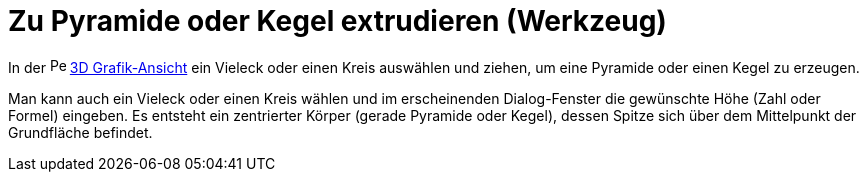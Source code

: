 = Zu Pyramide oder Kegel extrudieren (Werkzeug)
:page-en: tools/Extrude_to_Pyramid_or_Cone
ifdef::env-github[:imagesdir: /de/modules/ROOT/assets/images]

In der image:16px-Perspectives_algebra_3Dgraphics.svg.png[Perspectives algebra 3Dgraphics.svg,width=16,height=16]
xref:/3D_Grafik_Ansicht.adoc[3D Grafik-Ansicht] ein Vieleck oder einen Kreis auswählen und ziehen, um eine Pyramide oder
einen Kegel zu erzeugen.

Man kann auch ein Vieleck oder einen Kreis wählen und im erscheinenden Dialog-Fenster die gewünschte Höhe (Zahl oder
Formel) eingeben. Es entsteht ein zentrierter Körper (gerade Pyramide oder Kegel), dessen Spitze sich über dem
Mittelpunkt der Grundfläche befindet.
